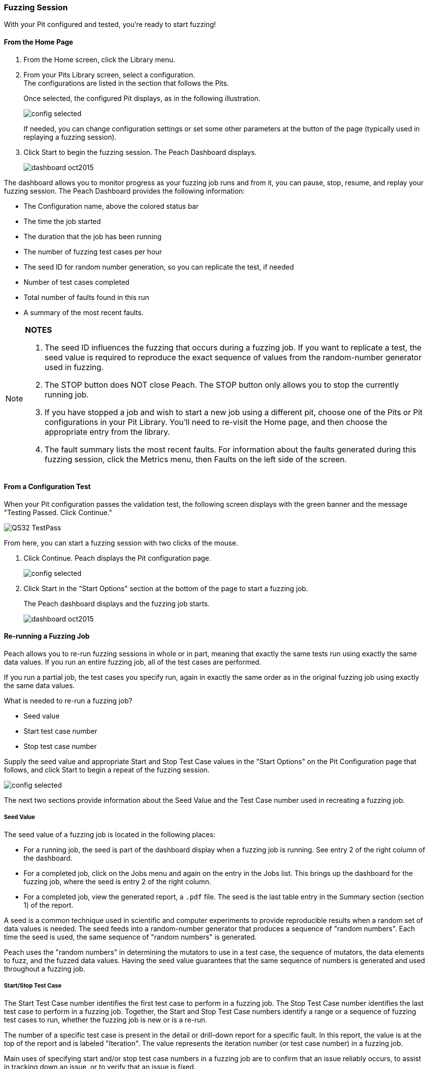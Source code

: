 [[Start_Fuzzing]]
=== Fuzzing Session

With your Pit configured and tested, you're ready to start fuzzing!

==== From the Home Page

1. From the Home screen, click the Library menu.
2. From your Pits Library screen, select a configuration. +
The configurations are listed in the section that follows the Pits.
+
Once selected, the configured Pit displays, as in the following illustration.
+
image::{images}/Common/WebUI/config_selected.png[]
+
If needed, you can change configuration settings or set some other parameters at the button of the page (typically used in replaying a fuzzing session).

3. Click Start to begin the fuzzing session. The Peach Dashboard displays.
+
image::{images}/Common/WebUI/dashboard_oct2015.png[]

The dashboard allows you to monitor progress as your fuzzing job runs and from it, you can pause, stop, resume, and replay your fuzzing session. The Peach Dashboard provides the following information:

* The Configuration name, above the colored status bar
* The time the job started
* The duration that the job has been running
* The number of fuzzing test cases per hour
* The seed ID for random number generation, so you can replicate the test, if needed
* Number of test cases completed
* Total number of faults found in this run
* A summary of the most recent faults.

[NOTE]
=======
*NOTES*

. The seed ID influences the fuzzing that occurs during a fuzzing job. If you want to replicate a test, the seed value is required to reproduce the exact sequence of values from the random-number generator used in fuzzing.
. The STOP button does NOT close Peach. The STOP button only allows you to stop the currently running job.
. If you have stopped a job and wish to start a new job using a different pit, choose one of the Pits or Pit configurations in your Pit Library. You'll need to re-visit the Home page, and then choose the appropriate entry from the library.
. The fault summary lists the most recent faults. For information about the faults generated during this fuzzing session, click the Metrics menu, then Faults on the left side of the screen.
=======

[[PassTest_and_Fuzz]]
==== From a Configuration Test

When your Pit configuration passes the validation test, the following screen displays
with the green banner and the message "Testing Passed. Click Continue."

image::{images}/Common/WebUI/QS32_TestPass.png[scalewidth="75%"]

From here, you can start a fuzzing session with two clicks of the mouse.

1. Click Continue. Peach displays the Pit configuration page.
+
image::{images}/Common/WebUI/config_selected.png[scalewidth="75%"]

2. Click Start in the "Start Options" section at the bottom of the page to start a fuzzing job.
+
The Peach dashboard displays and the fuzzing job starts.
+
image::{images}/Common/WebUI/dashboard_oct2015.png[]

[[Re-Fuzzing]]
==== Re-running a Fuzzing Job

Peach allows you to re-run fuzzing sessions in whole or in part, meaning that exactly the same tests run using exactly the same data values. If you run an entire fuzzing job, all of the test cases are performed.

If you run a partial job, the test cases you specify run, again in exactly the same order as in the original fuzzing job using exactly the same data values.

What is needed to re-run a fuzzing job?

* Seed value
* Start test case number
* Stop test case number

Supply the seed value and appropriate Start and Stop Test Case values in the "Start Options" on the Pit Configuration page that follows, and click Start to begin a repeat of the fuzzing session.

image::{images}/Common/WebUI/config_selected.png[]

The next two sections provide information about the Seed Value and the Test Case number used in recreating a fuzzing job.

[[About_SeedValue]]
===== Seed Value

The seed value of a fuzzing job is located in the following places:

* For a running job, the seed is part of the dashboard display when a fuzzing job is running. See entry 2 of the right column of the dashboard.
* For a completed job, click on the Jobs menu and again on the entry in the Jobs list. This brings up the dashboard for the fuzzing job, where the seed is entry 2 of the right column.
* For a completed job, view the generated report, a `.pdf` file. The seed is the last table entry in the Summary section (section 1) of the report.

A seed is a common technique used in scientific and computer experiments to provide reproducible results when a random set of data values is needed. The seed feeds into a random-number generator that produces a sequence of "random numbers". Each time the seed is used, the same sequence of "random numbers" is generated.

Peach uses the "random numbers" in determining the mutators to use in a test case, the sequence of mutators, the data elements to fuzz, and the fuzzed data values. Having the seed value guarantees that the same sequence of numbers is generated and used throughout a fuzzing job.

[[About_TestCaseNumbers]]
===== Start/Stop Test Case

The Start Test Case number identifies the first test case to perform in a fuzzing job.
The Stop Test Case number identifies the last test case to perform in a fuzzing job.
Together, the Start and Stop Test Case numbers identify a range or a sequence of fuzzing test cases to run, whether the fuzzing job is new or is a re-run.

The number of a specific test case is present in the detail or drill-down report for a specific fault. In this report, the value is at the top of the report and is labeled "Iteration". The value represents the iteration number (or test case number) in a fuzzing job.

Main uses of specifying start and/or stop test case numbers in a fuzzing job are
to confirm that an issue reliably occurs, to assist in tracking down an issue, or
to verify that an issue is fixed.

If the issue reliably occurs, then when fixed, the effectiveness of the correction is simple to confirm.

If the issue does not reproduce, the issue will be more difficult to solve and might be a HEAP-related memory issue in which the addressable memory layout can have a large impact on the bug occurrence. In short, tracking down the root cause and verifying a fix for an issue will require running Peach for a long time to see whether the issue recurs.
There is no easy way to guarantee an effective fix in this case.

TIP: Once a fix is in place, run a new fuzzing job to regress around the fix and to determine whether any residual faults surface.


<<<
[[Report_Faults]]
=== Faults

While {product} is running, you can view all the faults generated during the session by clicking the Faults menu option on the left.

Faults displays the total number of generated faults. There are two Faults views: the Summary view and the Detail view:

image::{images}/Common/WebUI/Fault_summary.png[]

For each session, the Faults Summary view lists a summary of information about the fault such as:

* Identified fault iteration count
* Time and date
* Monitor that detected the fault
* Risk (if known)
* Unique identifiers of the fault (major and minor hashes), if available

Clicking on one of the listed faults from the Summary view opens the Details view for the selected fault.

image::{images}/Common/WebUI/Fault_detail.png[]

Here's where you can find details about the selected fault. Additional information (such as any files collected during the data collection phase) are located in the disk log folder.

<<<
[[Report_Metrics]]
=== Metrics

A number of metrics are available for viewing while {product} is running.

TIP: The data grids used on many of the metrics displays support multi-column sorting using the _shift_ key and clicking on the different columns to sort.

==== Bucket Timeline

This metric display shows a timeline with new fault buckets listed, and total number of times the bucket was found during the fuzzing session.

image::{images}/Common/WebUI/metrics_timeline.png[]

==== Faults Over Time

This metric display shows the count of faults found by hour over the course of the fuzzing run. This is the count of all faults found, not just unique buckets.

image::{images}/Common/WebUI/metrics_faultsovertime.png[]

==== Mutators

This metric display shows statistics for each mutator by arranging the information into columns:

[horizontal]
Element Count:: The number of elements this mutator touched with mutated data.
Iteration Count:: The number of iterations this mutator was used during the fuzzing job.
Bucket Count:: The number of unique buckets found while this mutator was in use.
Fault Count:: The number of faults found while this mutator was in use.

image::{images}/Common/WebUI/metrics_mutators.png[]

==== Elements

This metric display shows statistics for all of the elements in your Pit.

This display shows several columns of information:

[horizontal]
State:: The state this element belongs to
Action:: The action this element belongs to
Parameter:: The parameter this action belongs to (if any). Parameters are used only with actions of type _call_.
Element:: The full name of the element and its associated DataModel.
Mutations:: The number of mutations generated from this element.
Buckets:: The number of unique buckets found by sending mutating data to this element.
Faults:: The number of faults found from the mutated data sent to this element.

image::{images}/Common/WebUI/metrics_elements.png[]

==== States

This metric display presents statistics that are relevant for pits that have state models with more than two or more states. This display shows the number of times a specific state occurred during the fuzzing session. Seldom-used states might hide issues or indicate a problem.

For example, not all states always execute. If an early-occurring state is fuzzed, the outcome of the fuzzing could prevent states that are used late in the state flow from occurring.

NOTE: Over time, the number of occurrences for most states should trend towards equality.

image::{images}/Common/WebUI/metrics_states.png[]

==== Data Sets

This metric display shows statistics related to the use of two or more data sets in the fuzzing session. This is useful to determine the origin of unique buckets and also faults in terms of the data sources used in mutating.

This display shows several columns of information:

[horizontal]
Data Set:: Name of the data set
Iterations:: Number of fuzzing iterations performed using this data set
Buckets:: Number of unique buckets found with this data set
Faults:: Number of faults found with this data set

image::{images}/Common/WebUI/metrics_datasets.png[]

==== Buckets

This metric display shows the buckets encountered during the fuzzing job. Several columns of information show:

[horizontal]
Fault bucket:: Identifier of the fault that occurred
Mutator:: The mutator that generated the fault
Iteration count:: The number of iterations that used the mutator
Faults count:: The number of faults that occurred while using the mutator

image::{images}/Common/WebUI/metrics_buckets.png[]

==== Accessing Raw Metrics Data

The raw data is collected in a SQLite database that is stored in the logs folder.

IMPORTANT: Let the fuzzing job complete as well as writes to the database. Once these complete, then you can access the database without the risk of establishing a lock that could interfere with the data storage process.

// end
